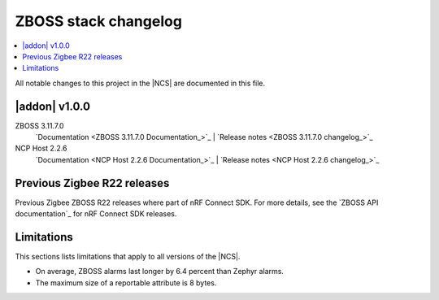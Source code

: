 .. _zboss_changelog:

ZBOSS stack changelog
#####################

.. contents::
   :local:
   :depth: 2

All notable changes to this project in the |NCS| are documented in this file.

|addon| v1.0.0
**************

ZBOSS 3.11.7.0
  `Documentation <ZBOSS 3.11.7.0 Documentation_>`_ | `Release notes <ZBOSS 3.11.7.0 changelog_>`_

NCP Host 2.2.6
  `Documentation <NCP Host 2.2.6 Documentation_>`_ | `Release notes <NCP Host 2.2.6 changelog_>`_
  
Previous Zigbee R22 releases
****************************

Previous Zigbee ZBOSS R22 releases where part of nRF Connect SDK. For more details, see the `ZBOSS API documentation`_ for nRF Connect SDK releases.

Limitations
***********

This sections lists limitations that apply to all versions of the |NCS|.

* On average, ZBOSS alarms last longer by 6.4 percent than Zephyr alarms.
* The maximum size of a reportable attribute is 8 bytes.
